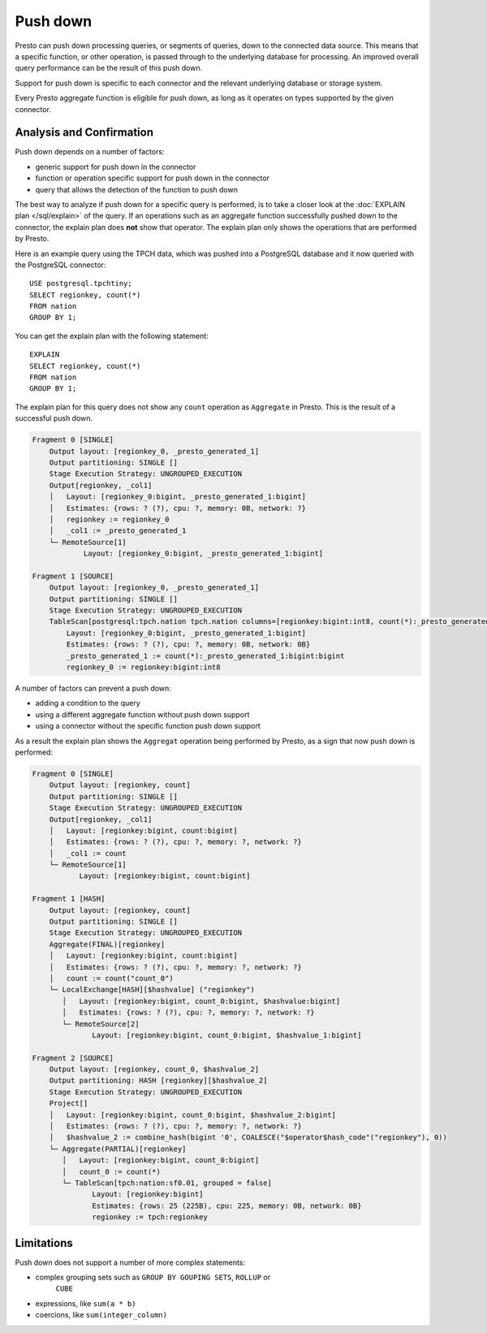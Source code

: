 =========
Push down
=========

Presto can push down processing queries, or segments of queries, down to the
connected data source. This means that a specific function, or other operation,
is passed through to the underlying database for processing. An improved overall
query performance can be the result of this push down.

Support for push down is specific to each connector and the relevant underlying
database or storage system.

Every Presto aggregate function is eligible for push down, as long as it
operates on types supported by the given connector.

Analysis and Confirmation
-------------------------

Push down depends on a number of factors:

* generic support for push down in the connector
* function or operation specific support for push down in the connector
* query that allows the detection of the function to push down

The best way to analyze if push down for a specific query is performed, is to
take a closer look at the :doc:`EXPLAIN plan </sql/explain>` of the query. If an
operations such as an aggregate function successfully pushed down to the
connector, the explain plan does **not** show that operator. The explain plan
only shows the operations that are performed by Presto.

Here is an example query using the TPCH data, which was pushed into a PostgreSQL
database and it now queried with the PostgreSQL connector::

    USE postgresql.tpchtiny;
    SELECT regionkey, count(*)
    FROM nation
    GROUP BY 1;

You can get the explain plan with the following statement::

    EXPLAIN
    SELECT regionkey, count(*)
    FROM nation
    GROUP BY 1;

The explain plan for this query does not show any ``count`` operation as
``Aggregate`` in Presto. This is the result of a successful push down.

.. code-block:: none

    Fragment 0 [SINGLE]
        Output layout: [regionkey_0, _presto_generated_1]
        Output partitioning: SINGLE []
        Stage Execution Strategy: UNGROUPED_EXECUTION
        Output[regionkey, _col1]
        │   Layout: [regionkey_0:bigint, _presto_generated_1:bigint]
        │   Estimates: {rows: ? (?), cpu: ?, memory: 0B, network: ?}
        │   regionkey := regionkey_0
        │   _col1 := _presto_generated_1
        └─ RemoteSource[1]
                Layout: [regionkey_0:bigint, _presto_generated_1:bigint]

    Fragment 1 [SOURCE]
        Output layout: [regionkey_0, _presto_generated_1]
        Output partitioning: SINGLE []
        Stage Execution Strategy: UNGROUPED_EXECUTION
        TableScan[postgresql:tpch.nation tpch.nation columns=[regionkey:bigint:int8, count(*):_presto_generated_1:bigint:bigint] groupingSets=[[regionkey:bigint:int8]], gro
            Layout: [regionkey_0:bigint, _presto_generated_1:bigint]
            Estimates: {rows: ? (?), cpu: ?, memory: 0B, network: 0B}
            _presto_generated_1 := count(*):_presto_generated_1:bigint:bigint
            regionkey_0 := regionkey:bigint:int8

A number of factors can prevent a push down:

* adding a condition to the query
* using a different aggregate function without push down support
* using a connector without the specific function push down support

As a result the explain plan shows the ``Aggregat`` operation being performed by Presto, as a sign that now push down is performed:

.. code-block:: none

 Fragment 0 [SINGLE]
     Output layout: [regionkey, count]
     Output partitioning: SINGLE []
     Stage Execution Strategy: UNGROUPED_EXECUTION
     Output[regionkey, _col1]
     │   Layout: [regionkey:bigint, count:bigint]
     │   Estimates: {rows: ? (?), cpu: ?, memory: ?, network: ?}
     │   _col1 := count
     └─ RemoteSource[1]
            Layout: [regionkey:bigint, count:bigint]

 Fragment 1 [HASH]
     Output layout: [regionkey, count]
     Output partitioning: SINGLE []
     Stage Execution Strategy: UNGROUPED_EXECUTION
     Aggregate(FINAL)[regionkey]
     │   Layout: [regionkey:bigint, count:bigint]
     │   Estimates: {rows: ? (?), cpu: ?, memory: ?, network: ?}
     │   count := count("count_0")
     └─ LocalExchange[HASH][$hashvalue] ("regionkey")
        │   Layout: [regionkey:bigint, count_0:bigint, $hashvalue:bigint]
        │   Estimates: {rows: ? (?), cpu: ?, memory: ?, network: ?}
        └─ RemoteSource[2]
               Layout: [regionkey:bigint, count_0:bigint, $hashvalue_1:bigint]

 Fragment 2 [SOURCE]
     Output layout: [regionkey, count_0, $hashvalue_2]
     Output partitioning: HASH [regionkey][$hashvalue_2]
     Stage Execution Strategy: UNGROUPED_EXECUTION
     Project[]
     │   Layout: [regionkey:bigint, count_0:bigint, $hashvalue_2:bigint]
     │   Estimates: {rows: ? (?), cpu: ?, memory: ?, network: ?}
     │   $hashvalue_2 := combine_hash(bigint '0', COALESCE("$operator$hash_code"("regionkey"), 0))
     └─ Aggregate(PARTIAL)[regionkey]
        │   Layout: [regionkey:bigint, count_0:bigint]
        │   count_0 := count(*)
        └─ TableScan[tpch:nation:sf0.01, grouped = false]
               Layout: [regionkey:bigint]
               Estimates: {rows: 25 (225B), cpu: 225, memory: 0B, network: 0B}
               regionkey := tpch:regionkey

Limitations
-----------

Push down does not support a number of more complex statements:

* complex grouping sets such as ``GROUP BY GOUPING SETS``, ``ROLLUP`` or
    ``CUBE``
* expressions, like ``sum(a * b)``
* coercions, like ``sum(integer_column)``


